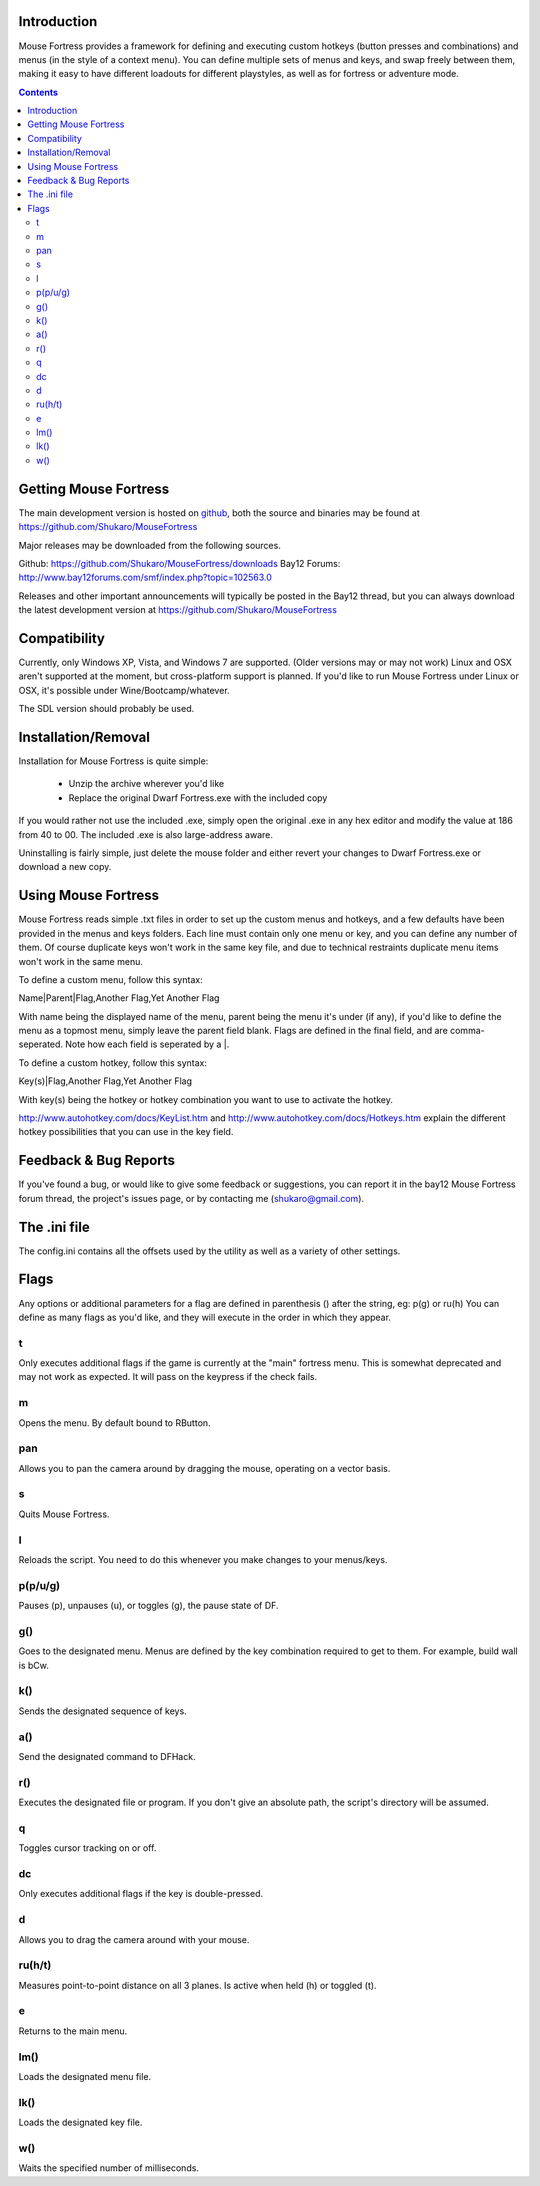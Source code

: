 ============
Introduction
============

Mouse Fortress provides a framework for defining and executing custom hotkeys (button presses and combinations)
and menus (in the style of a context menu). You can define multiple sets of menus and keys, and swap freely between
them, making it easy to have different loadouts for different playstyles, as well as for fortress or adventure mode.

.. contents::

======================
Getting Mouse Fortress
======================

The main development version is hosted on github_, both the source and binaries may be found at https://github.com/Shukaro/MouseFortress

.. _github: http://www.github.com/

Major releases may be downloaded from the following sources.

Github: https://github.com/Shukaro/MouseFortress/downloads
Bay12 Forums: http://www.bay12forums.com/smf/index.php?topic=102563.0

Releases and other important announcements will typically be posted in the Bay12 thread, but you can always
download the latest development version at https://github.com/Shukaro/MouseFortress

=============
Compatibility
=============

Currently, only Windows XP, Vista, and Windows 7 are supported. (Older versions may or may not work)
Linux and OSX aren't supported at the moment, but cross-platform support is planned. If you'd like to
run Mouse Fortress under Linux or OSX, it's possible under Wine/Bootcamp/whatever.

The SDL version should probably be used.

====================
Installation/Removal
====================

Installation for Mouse Fortress is quite simple:

 * Unzip the archive wherever you'd like
 * Replace the original Dwarf Fortress.exe with the included copy

If you would rather not use the included .exe, simply open the original .exe in any hex editor and modify the
value at 186 from 40 to 00. The included .exe is also large-address aware.

Uninstalling is fairly simple, just delete the mouse folder and either revert your changes to Dwarf Fortress.exe
or download a new copy.

====================
Using Mouse Fortress
====================

Mouse Fortress reads simple .txt files in order to set up the custom menus and hotkeys, and a few defaults have
been provided in the menus and keys folders. Each line must contain only one menu or key, and you can define any
number of them. Of course duplicate keys won't work in the same key file, and due to technical restraints duplicate
menu items won't work in the same menu.

To define a custom menu, follow this syntax:

Name|Parent|Flag,Another Flag,Yet Another Flag

With name being the displayed name of the menu, parent being the menu it's under (if any), if you'd like to
define the menu as a topmost menu, simply leave the parent field blank. Flags are defined in the final field,
and are comma-seperated. Note how each field is seperated by a |.

To define a custom hotkey, follow this syntax:

Key(s)|Flag,Another Flag,Yet Another Flag

With key(s) being the hotkey or hotkey combination you want to use to activate the hotkey.

http://www.autohotkey.com/docs/KeyList.htm and http://www.autohotkey.com/docs/Hotkeys.htm explain the different hotkey
possibilities that you can use in the key field.

======================
Feedback & Bug Reports
======================

If you've found a bug, or would like to give some feedback or suggestions, you can report it in the bay12 Mouse Fortress
forum thread, the project's issues page, or by contacting me (shukaro@gmail.com).

=============
The .ini file
=============

The config.ini contains all the offsets used by the utility as well as a variety of other settings.

=====
Flags
=====

Any options or additional parameters for a flag are defined in parenthesis () after the string, eg: p(g) or ru(h)
You can define as many flags as you'd like, and they will execute in the order in which they appear.

t
=
Only executes additional flags if the game is currently at the "main" fortress menu. This is somewhat deprecated and may
not work as expected. It will pass on the keypress if the check fails.

m
=
Opens the menu. By default bound to RButton.

pan
===
Allows you to pan the camera around by dragging the mouse, operating on a vector basis.

s
=
Quits Mouse Fortress.

l
=
Reloads the script. You need to do this whenever you make changes to your menus/keys.

p(p/u/g)
========
Pauses (p), unpauses (u), or toggles (g), the pause state of DF.

g()
===
Goes to the designated menu. Menus are defined by the key combination required to get to them. For example, build wall
is bCw.

k()
===
Sends the designated sequence of keys.

a()
===
Send the designated command to DFHack.

r()
===
Executes the designated file or program. If you don't give an absolute path, the script's directory will
be assumed.

q
=
Toggles cursor tracking on or off.

dc
==
Only executes additional flags if the key is double-pressed.

d
=
Allows you to drag the camera around with your mouse.

ru(h/t)
=======
Measures point-to-point distance on all 3 planes. Is active when held (h) or toggled (t).

e
=
Returns to the main menu.

lm()
====
Loads the designated menu file.

lk()
====
Loads the designated key file.

w()
===
Waits the specified number of milliseconds.